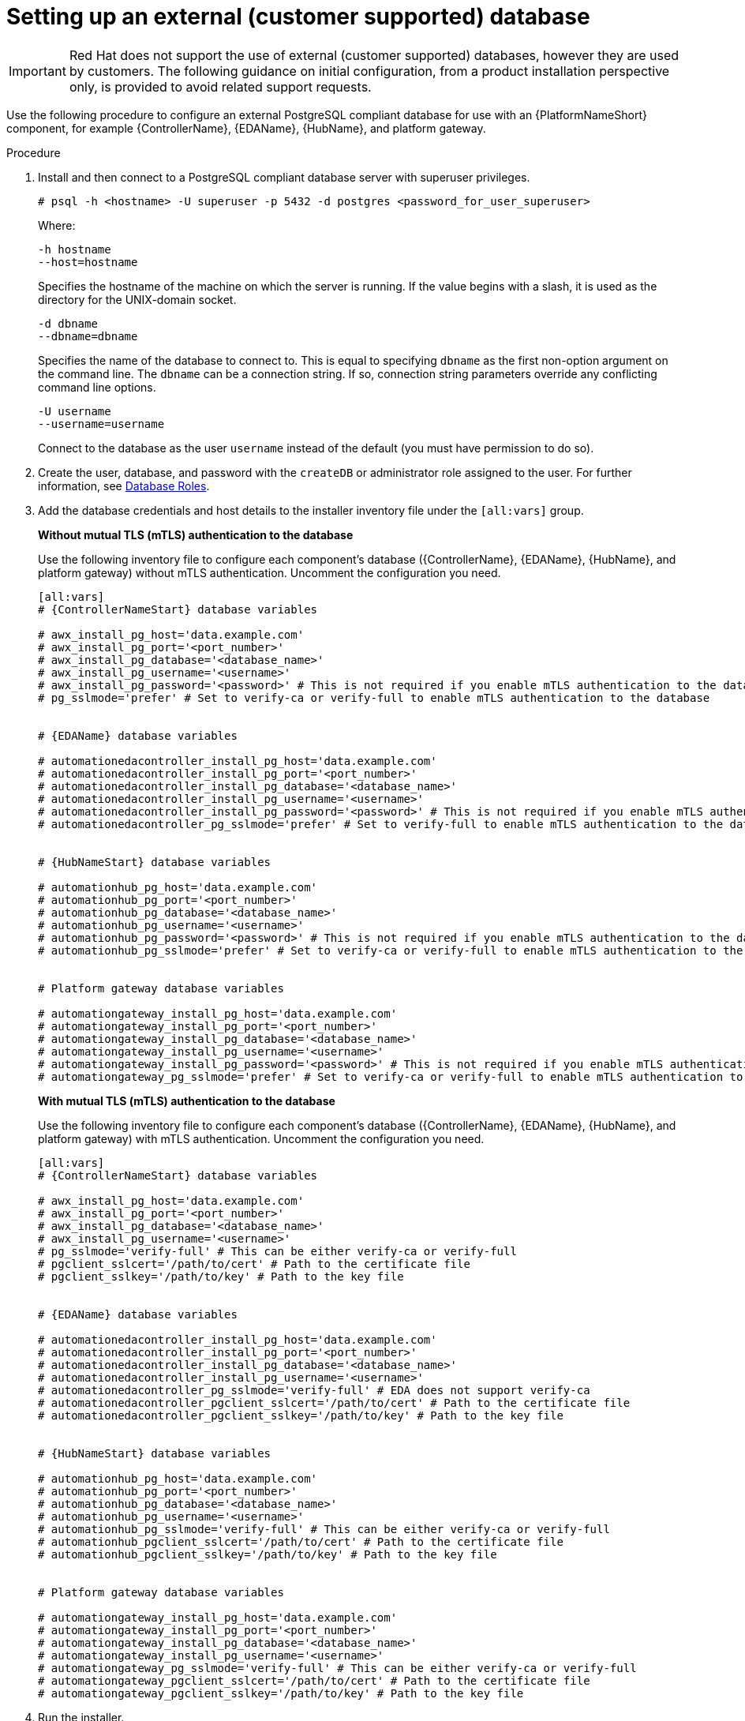 [id="proc-setup-postgresql-ext-database"]

= Setting up an external (customer supported) database

[IMPORTANT]
====
Red{nbsp}Hat does not support the use of external (customer supported) databases, however they are used by customers. 
The following guidance on initial configuration, from a product installation perspective only, is provided to avoid related support requests.
====  

Use the following procedure to configure an external PostgreSQL compliant database for use with an {PlatformNameShort} component, for example {ControllerName}, {EDAName}, {HubName}, and platform gateway.

.Procedure
. Install and then connect to a PostgreSQL compliant database server with superuser privileges.
+
----
# psql -h <hostname> -U superuser -p 5432 -d postgres <password_for_user_superuser>
----
+
Where:
+
----
-h hostname
--host=hostname
----
+
Specifies the hostname of the machine on which the server is running. 
If the value begins with a slash, it is used as the directory for the UNIX-domain socket.
+
----
-d dbname
--dbname=dbname 
----
+
Specifies the name of the database to connect to. 
This is equal to specifying `dbname` as the first non-option argument on the command line. 
The `dbname` can be a connection string. 
If so, connection string parameters override any conflicting command line options.
+
----
-U username
--username=username 
----
+
Connect to the database as the user `username` instead of the default (you must have permission to do so).

. Create the user, database, and password with the `createDB` or administrator role assigned to the user. 
For further information, see link:https://www.postgresql.org/docs/13/user-manag.html[Database Roles].
. Add the database credentials and host details to the installer inventory file under the `[all:vars]` group. 

+
*Without mutual TLS (mTLS) authentication to the database*
+
Use the following inventory file to configure each component's database ({ControllerName}, {EDAName}, {HubName}, and platform gateway) without mTLS authentication. Uncomment the configuration you need.
+
[literal, subs="+attributes"]
----
[all:vars]
# {ControllerNameStart} database variables

# awx_install_pg_host='data.example.com' 
# awx_install_pg_port='<port_number>' 
# awx_install_pg_database='<database_name>' 
# awx_install_pg_username='<username>'
# awx_install_pg_password='<password>' # This is not required if you enable mTLS authentication to the database
# pg_sslmode='prefer' # Set to verify-ca or verify-full to enable mTLS authentication to the database


# {EDAName} database variables

# automationedacontroller_install_pg_host='data.example.com' 
# automationedacontroller_install_pg_port='<port_number>' 
# automationedacontroller_install_pg_database='<database_name>' 
# automationedacontroller_install_pg_username='<username>'
# automationedacontroller_install_pg_password='<password>' # This is not required if you enable mTLS authentication to the database
# automationedacontroller_pg_sslmode='prefer' # Set to verify-full to enable mTLS authentication to the database


# {HubNameStart} database variables

# automationhub_pg_host='data.example.com' 
# automationhub_pg_port='<port_number>' 
# automationhub_pg_database='<database_name>' 
# automationhub_pg_username='<username>'
# automationhub_pg_password='<password>' # This is not required if you enable mTLS authentication to the database
# automationhub_pg_sslmode='prefer' # Set to verify-ca or verify-full to enable mTLS authentication to the database


# Platform gateway database variables

# automationgateway_install_pg_host='data.example.com' 
# automationgateway_install_pg_port='<port_number>' 
# automationgateway_install_pg_database='<database_name>' 
# automationgateway_install_pg_username='<username>'
# automationgateway_install_pg_password='<password>' # This is not required if you enable mTLS authentication to the database
# automationgateway_pg_sslmode='prefer' # Set to verify-ca or verify-full to enable mTLS authentication to the database

----
+
*With mutual TLS (mTLS) authentication to the database*
+
Use the following inventory file to configure each component's database ({ControllerName}, {EDAName}, {HubName}, and platform gateway) with mTLS authentication. Uncomment the configuration you need.
+
[literal, subs="+attributes"]
----
[all:vars]
# {ControllerNameStart} database variables

# awx_install_pg_host='data.example.com' 
# awx_install_pg_port='<port_number>' 
# awx_install_pg_database='<database_name>' 
# awx_install_pg_username='<username>'
# pg_sslmode='verify-full' # This can be either verify-ca or verify-full
# pgclient_sslcert='/path/to/cert' # Path to the certificate file 
# pgclient_sslkey='/path/to/key' # Path to the key file


# {EDAName} database variables

# automationedacontroller_install_pg_host='data.example.com' 
# automationedacontroller_install_pg_port='<port_number>' 
# automationedacontroller_install_pg_database='<database_name>' 
# automationedacontroller_install_pg_username='<username>'
# automationedacontroller_pg_sslmode='verify-full' # EDA does not support verify-ca
# automationedacontroller_pgclient_sslcert='/path/to/cert' # Path to the certificate file 
# automationedacontroller_pgclient_sslkey='/path/to/key' # Path to the key file


# {HubNameStart} database variables

# automationhub_pg_host='data.example.com' 
# automationhub_pg_port='<port_number>' 
# automationhub_pg_database='<database_name>' 
# automationhub_pg_username='<username>'
# automationhub_pg_sslmode='verify-full' # This can be either verify-ca or verify-full
# automationhub_pgclient_sslcert='/path/to/cert' # Path to the certificate file 
# automationhub_pgclient_sslkey='/path/to/key' # Path to the key file


# Platform gateway database variables

# automationgateway_install_pg_host='data.example.com' 
# automationgateway_install_pg_port='<port_number>' 
# automationgateway_install_pg_database='<database_name>' 
# automationgateway_install_pg_username='<username>'
# automationgateway_pg_sslmode='verify-full' # This can be either verify-ca or verify-full
# automationgateway_pgclient_sslcert='/path/to/cert' # Path to the certificate file 
# automationgateway_pgclient_sslkey='/path/to/key' # Path to the key file

----

. Run the installer.
+
If you are using a PostgreSQL database, the database is owned by the connecting user and must have a `createDB` or administrator role assigned to it.
. Check that you can connect to the created database with the credentials provided in the inventory file.
. Verify the user has the `createDB` or administrator role assigned.

[NOTE]
====
During this procedure, you must check the External Database coverage. For further information, see https://access.redhat.com/articles/4010491
====

